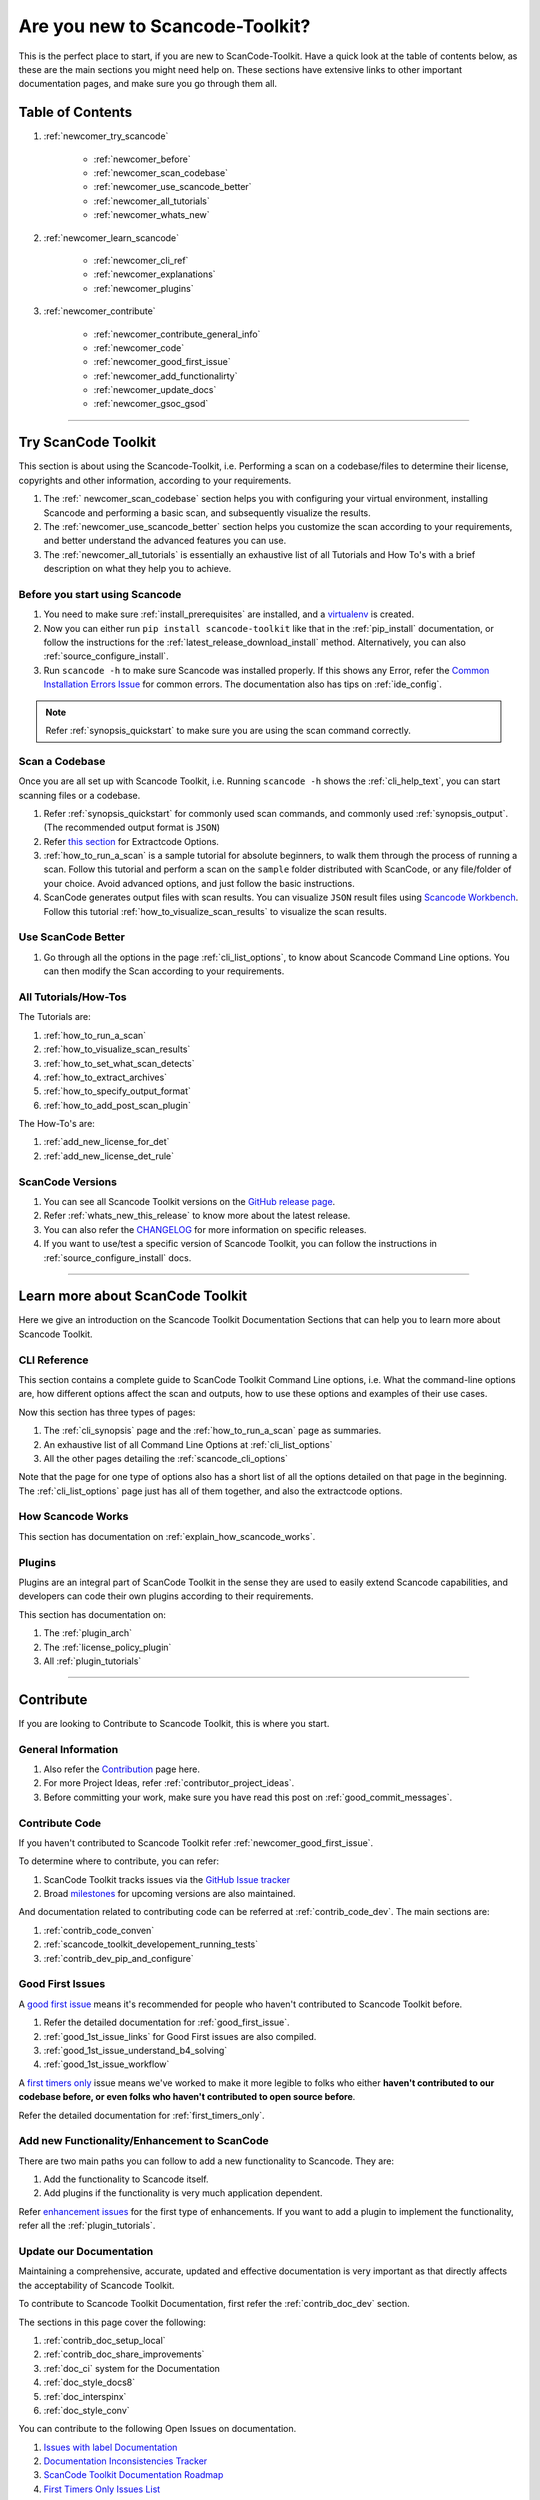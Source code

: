 Are you new to Scancode-Toolkit?
================================

This is the perfect place to start, if you are new to ScanCode-Toolkit. Have a quick look at the
table of contents below, as these are the main sections you might need help on. These sections
have extensive links to other important documentation pages, and make sure you go through them
all.

Table of Contents
-----------------

#. :ref:`newcomer_try_scancode`

    - :ref:`newcomer_before`
    - :ref:`newcomer_scan_codebase`
    - :ref:`newcomer_use_scancode_better`
    - :ref:`newcomer_all_tutorials`
    - :ref:`newcomer_whats_new`

#. :ref:`newcomer_learn_scancode`

    - :ref:`newcomer_cli_ref`
    - :ref:`newcomer_explanations`
    - :ref:`newcomer_plugins`

#. :ref:`newcomer_contribute`

    - :ref:`newcomer_contribute_general_info`
    - :ref:`newcomer_code`
    - :ref:`newcomer_good_first_issue`
    - :ref:`newcomer_add_functionalirty`
    - :ref:`newcomer_update_docs`
    - :ref:`newcomer_gsoc_gsod`

----

.. _newcomer_try_scancode:

Try ScanCode Toolkit
--------------------

This section is about using the Scancode-Toolkit, i.e. Performing a scan on a codebase/files to
determine their license, copyrights and other information, according to your requirements.

#. The :ref:` newcomer_scan_codebase` section helps you with configuring your virtual environment,
   installing Scancode and performing a basic scan, and subsequently visualize the results.

#. The :ref:`newcomer_use_scancode_better` section helps you customize the scan according to your
   requirements, and better understand the advanced features you can use.

#. The :ref:`newcomer_all_tutorials` is essentially an exhaustive list of all Tutorials and How To's
   with a brief description on what they help you to achieve.

.. _newcomer_before:

Before you start using Scancode
^^^^^^^^^^^^^^^^^^^^^^^^^^^^^^^

#. You need to make sure :ref:`install_prerequisites` are installed, and a `virtualenv <https://docs.python-guide.org/dev/virtualenvs/>`_
   is created.

#. Now you can either run ``pip install scancode-toolkit`` like that in the
   :ref:`pip_install` documentation, or follow the instructions for the
   :ref:`latest_release_download_install` method. Alternatively, you can also
   :ref:`source_configure_install`.

#. Run ``scancode -h`` to make sure Scancode was installed properly.
   If this shows any Error, refer the `Common Installation Errors Issue <https://github.com/nexB/scancode-toolkit/issues/1837>`_
   for common errors. The documentation also has tips on :ref:`ide_config`.

.. note::

    Refer :ref:`synopsis_quickstart` to make sure you are using the scan command correctly.

.. _newcomer_scan_codebase:

Scan a Codebase
^^^^^^^^^^^^^^^

Once you are all set up with Scancode Toolkit, i.e. Running ``scancode -h`` shows the
:ref:`cli_help_text`, you can start scanning files or a codebase.

#. Refer :ref:`synopsis_quickstart` for commonly used scan commands, and commonly used
   :ref:`synopsis_output`. (The recommended output format is ``JSON``)

#. Refer `this section <file:///home/ayansm/Desktop/GSoD/main_repo/aboutcode/docs/build/html/scancode-toolkit/cli-reference/list-options.html#all-extractcode-options>`_ for Extractcode Options.

#. :ref:`how_to_run_a_scan` is a sample tutorial for absolute beginners, to walk them through the
   process of running a scan. Follow this tutorial and perform a scan on the ``sample`` folder
   distributed with ScanCode, or any file/folder of your choice. Avoid advanced options, and just
   follow the basic instructions.

#. ScanCode generates output files with scan results. You can visualize ``JSON`` result files using
   `Scancode Workbench <https://github.com/nexB/scancode-workbench>`_. Follow this tutorial :ref:`how_to_visualize_scan_results`
   to visualize the scan results.

.. _newcomer_use_scancode_better:

Use ScanCode Better
^^^^^^^^^^^^^^^^^^^

#. Go through all the options in the page :ref:`cli_list_options`, to know about Scancode Command
   Line options. You can then modify the Scan according to your requirements.

.. _newcomer_all_tutorials:

All Tutorials/How-Tos
^^^^^^^^^^^^^^^^^^^^^

The Tutorials are:

#. :ref:`how_to_run_a_scan`
#. :ref:`how_to_visualize_scan_results`
#. :ref:`how_to_set_what_scan_detects`
#. :ref:`how_to_extract_archives`
#. :ref:`how_to_specify_output_format`
#. :ref:`how_to_add_post_scan_plugin`

The How-To's are:

#. :ref:`add_new_license_for_det`
#. :ref:`add_new_license_det_rule`

.. _newcomer_whats_new:

ScanCode Versions
^^^^^^^^^^^^^^^^^

#. You can see all Scancode Toolkit versions on the `GitHub release page <https://github.com/nexB/scancode-toolkit/releases>`_.
#. Refer :ref:`whats_new_this_release` to know more about the latest release.
#. You can also refer the `CHANGELOG <https://github.com/nexB/scancode-toolkit/blob/develop/CHANGELOG.rst>`_ for more information on specific releases.
#. If you want to use/test a specific version of Scancode Toolkit, you can follow the instructions
   in :ref:`source_configure_install` docs.

----

.. _newcomer_learn_scancode:

Learn more about ScanCode Toolkit
---------------------------------

Here we give an introduction on the Scancode Toolkit Documentation Sections that can help you to
learn more about Scancode Toolkit.

.. _newcomer_cli_ref:

CLI Reference
^^^^^^^^^^^^^

This section contains a complete guide to ScanCode Toolkit Command Line options, i.e. What the
command-line options are, how different options affect the scan and outputs, how to use these
options and examples of their use cases.

Now this section has three types of pages:

#. The :ref:`cli_synopsis` page and the :ref:`how_to_run_a_scan` page as summaries.
#. An exhaustive list of all Command Line Options at :ref:`cli_list_options`
#. All the other pages detailing the :ref:`scancode_cli_options`

Note that the page for one type of options also has a short list of all the options detailed on
that page in the beginning. The :ref:`cli_list_options` page just has all of them together, and
also the extractcode options.

.. _newcomer_explanations:

How Scancode Works
^^^^^^^^^^^^^^^^^^

This section has documentation on :ref:`explain_how_scancode_works`.

.. _newcomer_plugins:

Plugins
^^^^^^^

Plugins are an integral part of ScanCode Toolkit in the sense they are used to easily extend
Scancode capabilities, and developers can code their own plugins according to their requirements.

This section has documentation on:

#. The :ref:`plugin_arch`
#. The :ref:`license_policy_plugin`
#. All :ref:`plugin_tutorials`

----

.. _newcomer_contribute:

Contribute
----------

If you are looking to Contribute to Scancode Toolkit, this is where you start.

.. _newcomer_contribute_general_info:

General Information
^^^^^^^^^^^^^^^^^^^

#. Also refer the `Contribution <https://github.com/nexB/scancode-toolkit/blob/develop/CONTRIBUTING.rst>`_ page here.
#. For more Project Ideas, refer :ref:`contributor_project_ideas`.
#. Before committing your work, make sure you have read this post on :ref:`good_commit_messages`.

.. _newcomer_code:

Contribute Code
^^^^^^^^^^^^^^^

If you haven't contributed to Scancode Toolkit refer :ref:`newcomer_good_first_issue`.

To determine where to contribute, you can refer:

#. ScanCode Toolkit tracks issues via the `GitHub Issue tracker <https://github.com/nexB/scancode-toolkit/issues>`_
#. Broad `milestones <https://github.com/nexB/scancode-toolkit/milestones>`_ for upcoming versions are also maintained.

And documentation related to contributing code can be referred at :ref:`contrib_code_dev`. The main
sections are:

#. :ref:`contrib_code_conven`
#. :ref:`scancode_toolkit_developement_running_tests`
#. :ref:`contrib_dev_pip_and_configure`

.. _newcomer_good_first_issue:

Good First Issues
^^^^^^^^^^^^^^^^^

A `good first issue <https://github.com/nexB/scancode-toolkit/labels/good%20first%20issue>`_
means it's recommended for people who haven't contributed to Scancode Toolkit before.

#. Refer the detailed documentation for :ref:`good_first_issue`.
#. :ref:`good_1st_issue_links` for Good First issues are also compiled.
#. :ref:`good_1st_issue_understand_b4_solving`
#. :ref:`good_1st_issue_workflow`

A `first timers only <https://github.com/nexB/scancode-toolkit/labels/%20first%20timers%20only>`_
issue means we've worked to make it more legible to folks who either **haven't contributed to our
codebase before, or even folks who haven't contributed to open source before**.

Refer the detailed documentation for :ref:`first_timers_only`.

.. _newcomer_add_functionalirty:

Add new Functionality/Enhancement to ScanCode
^^^^^^^^^^^^^^^^^^^^^^^^^^^^^^^^^^^^^^^^^^^^^

There are two main paths you can follow to add a new functionality to Scancode.
They are:

#. Add the functionality to Scancode itself.
#. Add plugins if the functionality is very much application dependent.

Refer `enhancement issues <https://github.com/nexB/scancode-toolkit/labels/enhancement>`_ for the first type of
enhancements. If you want to add a plugin to implement the functionality, refer all the
:ref:`plugin_tutorials`.

.. _newcomer_update_docs:

Update our Documentation
^^^^^^^^^^^^^^^^^^^^^^^^

Maintaining a comprehensive, accurate, updated and effective documentation is very important
as that directly affects the acceptability of Scancode Toolkit.

To contribute to Scancode Toolkit Documentation, first refer the :ref:`contrib_doc_dev` section.

The sections in this page cover the following:

#. :ref:`contrib_doc_setup_local`
#. :ref:`contrib_doc_share_improvements`
#. :ref:`doc_ci` system for the Documentation
#. :ref:`doc_style_docs8`
#. :ref:`doc_interspinx`
#. :ref:`doc_style_conv`

You can contribute to the following Open Issues on documentation.

#. `Issues with label Documentation <https://github.com/nexB/scancode-toolkit/issues?q=is%3Aopen+is%3Aissue+label%3Adocumentation>`_
#. `Documentation Inconsistencies Tracker <https://github.com/nexB/scancode-toolkit/issues/1813>`_
#. `ScanCode Toolkit Documentation Roadmap <https://github.com/nexB/scancode-toolkit/issues/1824>`_
#. `First Timers Only Issues List <https://github.com/nexB/scancode-toolkit/issues/1826>`_

.. note::

    Refer :ref:`improve_docs` to report Documentation Errors or to request Improvements.

Also, consider contributing to other Aboutcode Project Documentations, as they need more support.

.. _newcomer_gsoc_gsod:

Participate in GSoC/GSoD
^^^^^^^^^^^^^^^^^^^^^^^^

If you want to participate in any of the two programs:

- `Google Summer of Code <https://summerofcode.withgoogle.com>`_
- `Google Season of Docs <https://developers.google.com/season-of-docs>`_

Then:

#. Keep an eye out for Application Timelines.
#. Solve multiple of these :ref:`good_first_issue` to demonstrate your skills, and improve your
   chances of selection.
#. Refer the Projects Ideas list for details on tentative projects.

     - :ref:`GSoC2019`
     - :ref:`GSoD2019`

#. Remain active in Gitter and talk with the organization mentors well ahead of the deadlines.
#. Select projects according to your skills and finalize project proposals.
#. Discuss your proposals extensively with corresponding mentors.
#. Apply for the Programs well before the Deadline.
